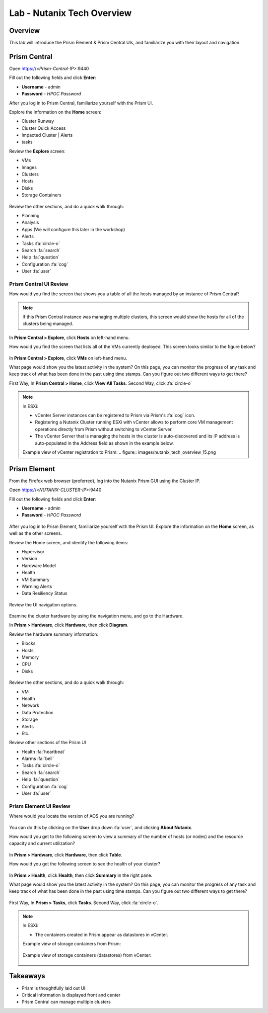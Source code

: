 .. _lab_nutanix_technology_overview:

---------------------------------
Lab - Nutanix Tech Overview
---------------------------------

Overview
++++++++

This lab will introduce the Prism Element & Prism Central UIs, and familiarize you with their layout and navigation.

Prism Central
+++++++++++++

Open https://<*Prism-Central-IP*>:9440

Fill out the following fields and click **Enter**:

- **Username** - admin
- **Password** - *HPOC Password*

After you log in to Prism Central, familiarize yourself with the Prism UI.

Explore the information on the **Home** screen:

- Cluster Runway
- Cluster Quick Access
- Impacted Cluster | Alerts
- tasks

Review the **Explore** screen:

- VMs
- Images
- Clusters
- Hosts
- Disks
- Storage Containers

.. figure:: images/nutanix_tech_overview_10.png

Review the other sections, and do a quick walk through:

- Planning
- Analysis
- Apps (We will configure this later in the workshop)
- Alerts
- Tasks :fa:`circle-o`
- Search :fa:`search`
- Help :fa:`question`
- Configuration :fa:`cog`
- User :fa:`user`

.......................
Prism Central UI Review
.......................

How would you find the screen that shows you a table of all the hosts managed by an instance of Prism Central?

.. figure:: images/nutanix_tech_overview_11.png

.. note::

  If this Prism Central instance was managing multiple clusters, this screen would show the hosts for all of the clusters being managed.

In **Prism Central > Explore**, click **Hosts** on left-hand menu.

How would you find the screen that lists all of the VMs currently deployed. This screen looks similar to the figure below?

.. figure:: images/nutanix_tech_overview_12.png

In **Prism Central > Explore**, click **VMs** on left-hand menu.

What page would show you the latest activity in the system? On this page, you can monitor the progress of any task and keep track of what has been done in the past using time stamps. Can you figure out two different ways to get there?

First Way, In **Prism Central > Home**, click **View All Tasks**. Second Way, click :fa:`circle-o`

.. note::

  In ESXi:

  - vCenter Server instances can be registered to Prism via Prism's :fa:`cog` icon.
  - Registering a Nutanix Cluster running ESXi with vCenter allows to perform core VM management operations directly from Prism without switching to vCenter Server.
  - The vCenter Server that is managing the hosts in the cluster is auto-discovered and its IP address is auto-populated in the Address field as shown in the example below.

  Example view of vCenter registration to Prism:
  .. figure:: images/nutanix_tech_overview_15.png

Prism Element
+++++++++++++

From the Firefox web browser (preferred), log into the Nutanix Prism GUI using the Cluster IP.

Open https://<*NUTANIX-CLUSTER-IP*>:9440

Fill out the following fields and click **Enter**:

- **Username** - admin
- **Password** - *HPOC Password*

.. figure:: images/nutanix_tech_overview_01.png

After you log in to Prism Element, familiarize yourself with the Prism UI. Explore the information on the **Home** screen, as well as the other screens.

Review the Home screen, and identify the following items:

- Hypervisor
- Version
- Hardware Model
- Health
- VM Summary
- Warning Alerts
- Data Resiliency Status

.. figure:: images/nutanix_tech_overview_02.png

Review the UI navigation options.

.. figure:: images/nutanix_tech_overview_03.png

Examine the cluster hardware by using the navigation menu, and go to the Hardware.

In **Prism > Hardware**, click **Hardware**, then click **Diagram**.

Review the hardware summary information:

- Blocks
- Hosts
- Memory
- CPU
- Disks

.. figure:: images/nutanix_tech_overview_04.png

Review the other sections, and do a quick walk through:

- VM
- Health
- Network
- Data Protection
- Storage
- Alerts
- Etc.

Review other sections of the Prism UI

- Health :fa:`heartbeat`
- Alarms :fa:`bell`
- Tasks :fa:`circle-o`
- Search :fa:`search`
- Help :fa:`question`
- Configuration :fa:`cog`
- User :fa:`user`

.. figure:: images/nutanix_tech_overview_05.png

.......................
Prism Element UI Review
.......................

Where would you locate the version of AOS you are running?

.. figure:: images/nutanix_tech_overview_06.png

You can do this by clicking on the **User** drop down :fa:`user`, and clicking **About Nutanix**.

How would you get to the following screen to view a summary of the number of hosts (or nodes) and the resource capacity and current utilization?

.. figure:: images/nutanix_tech_overview_07.png

In **Prism > Hardware**, click **Hardware**, then click **Table**.

How would you get the following screen to see the health of your cluster?

.. figure:: images/nutanix_tech_overview_08.png

In **Prism > Health**, click **Health**, then click **Summary** in the right pane.

What page would show you the latest activity in the system? On this page, you can monitor the progress of any task and keep track of what has been done in the past using time stamps. Can you figure out two different ways to get there?

.. figure:: images/nutanix_tech_overview_09.png

First Way, In **Prism > Tasks**, click **Tasks**. Second Way, click :fa:`circle-o`.

.. note::

  In ESXi:

  - The containers created in Prism appear as datastores in vCenter.

  Example view of storage containers from Prism:

  .. figure:: images/nutanix_tech_overview_13.png

  Example view of storage containers (datastores) from vCenter:

  .. figure:: images/nutanix_tech_overview_14.png

Takeaways
+++++++++

- Prism is thoughtfully laid out UI
- Critical information is displayed front and center
- Prism Central can manage multiple clusters
